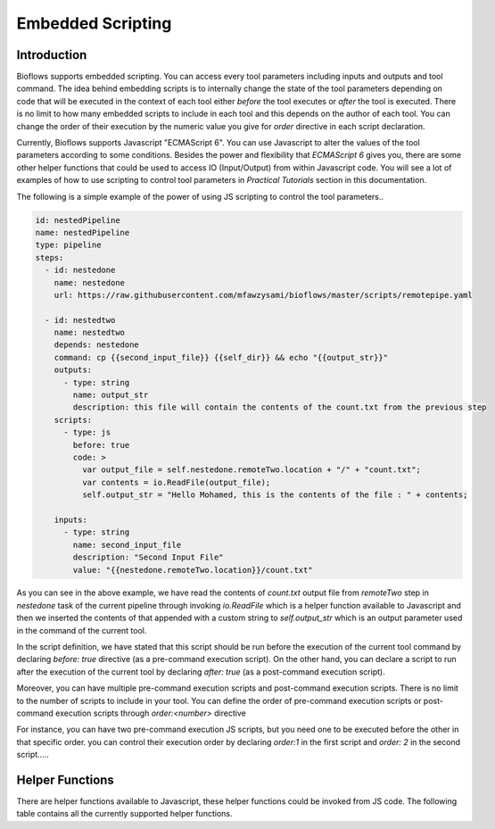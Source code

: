Embedded Scripting
##################

Introduction
^^^^^^^^^^^^

Bioflows supports embedded scripting. You can access every tool parameters including inputs and outputs and tool command. The idea behind
embedding scripts is to internally change the state of the tool parameters depending on code that will be executed in the context of
each tool either `before` the tool executes or `after` the tool is executed. There is no limit to how many embedded scripts to include in each tool and this depends on the author of each tool. You can
change the order of their execution by the numeric value you give for `order` directive in each script declaration.

Currently, Bioflows supports Javascript "ECMAScript 6". You can use Javascript to alter the values of the tool parameters according to some conditions.
Besides the power and flexibility that `ECMAScript 6` gives you, there are some other helper functions that could be used to access IO (Input/Output) from within Javascript code.
You will see a lot of examples of how to use scripting to control tool parameters in `Practical Tutorials` section in this documentation.

The following is a simple example of the power of using JS scripting to control the tool parameters..

.. code-block:: yaml

    id: nestedPipeline
    name: nestedPipeline
    type: pipeline
    steps:
      - id: nestedone
        name: nestedone
        url: https://raw.githubusercontent.com/mfawzysami/bioflows/master/scripts/remotepipe.yaml

      - id: nestedtwo
        name: nestedtwo
        depends: nestedone
        command: cp {{second_input_file}} {{self_dir}} && echo "{{output_str}}"
        outputs:
          - type: string
            name: output_str
            description: this file will contain the contents of the count.txt from the previous step
        scripts:
          - type: js
            before: true
            code: >
              var output_file = self.nestedone.remoteTwo.location + "/" + "count.txt";
              var contents = io.ReadFile(output_file);
              self.output_str = "Hello Mohamed, this is the contents of the file : " + contents;

        inputs:
          - type: string
            name: second_input_file
            description: "Second Input File"
            value: "{{nestedone.remoteTwo.location}}/count.txt"


As you can see in the above example, we have read the contents of `count.txt` output file from `remoteTwo` step in `nestedone` task
of the current pipeline through invoking `io.ReadFile` which is a helper function available to Javascript and then we inserted the contents
of that appended with a custom string to `self.output_str` which is an output parameter used in the command of the current tool.


In the script definition, we have stated that this script should be run before the execution of the current tool command by declaring `before: true` directive (as a pre-command execution script).
On the other hand, you can declare a script to run after the execution of the current tool by declaring `after: true` (as a post-command execution script).

Moreover, you can have multiple pre-command execution scripts and post-command execution scripts. There is no limit to the number
of scripts to include in your tool. You can define the order of pre-command execution scripts or post-command execution scripts through `order:<number>` directive

For instance, you can have two pre-command execution JS scripts, but you need one to be executed before the other in that specific order. you can control
their execution order by declaring `order:1` in the first script and `order: 2` in the second script.....





Helper Functions
^^^^^^^^^^^^^^^^

There are helper functions available to Javascript, these helper functions could be invoked from JS code. The following table contains all the currently supported helper functions.


.. csv-table:: BioFlows Helper Functions
   :file:  funcs.csv
   :header-rows: 1

